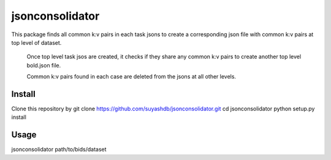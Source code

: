 jsonconsolidator
========================

This package finds all common k:v pairs in each task jsons to create a
corresponding json file with common k:v pairs at top level of dataset.

 Once top level task jsos are created, it checks if they share any common k:v
 pairs to create another top level bold.json file.

 Common k:v pairs found in each case are deleted from the jsons at all other
 levels.

Install
-----

Clone this repository by
git clone https://github.com/suyashdb/jsonconsolidator.git
cd jsonconsolidator
python setup.py install

Usage
-----
jsonconsolidator path/to/bids/dataset
